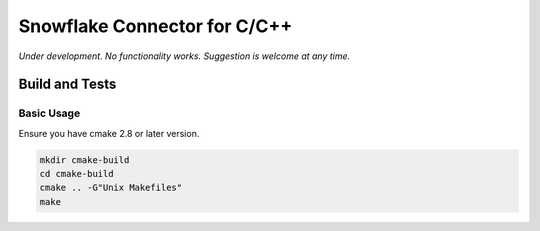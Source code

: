 ********************************************************************************
Snowflake Connector for C/C++
********************************************************************************

.. image:: https://travis-ci.org/snowflakedb/libsnowflakeclient.svg?branch=master
    :target: https://travis-ci.org/snowflakedb/libsnowflakeclient

.. image:: https://codecov.io/gh/snowflakedb/libsnowflakeclient.svg
    :target: https://codecov.io/gh/snowflakedb/libsnowflakeclient

.. image:: http://img.shields.io/:license-Apache%202-brightgreen.svg
    :target: http://www.apache.org/licenses/LICENSE-2.0.txt

*Under development. No functionality works. Suggestion is welcome at any time.*

Build and Tests
================================================================================

Basic Usage
----------------------------------------------------------------------
Ensure you have cmake 2.8 or later version.

.. code-block:: bash

    mkdir cmake-build
    cd cmake-build
    cmake .. -G"Unix Makefiles"
    make
